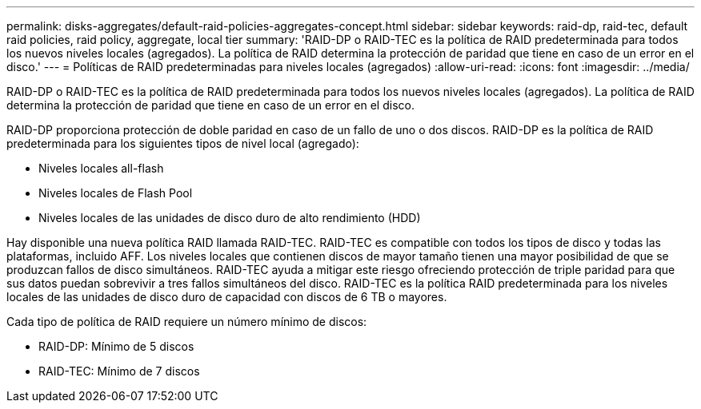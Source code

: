 ---
permalink: disks-aggregates/default-raid-policies-aggregates-concept.html 
sidebar: sidebar 
keywords: raid-dp, raid-tec, default raid policies, raid policy, aggregate, local tier 
summary: 'RAID-DP o RAID-TEC es la política de RAID predeterminada para todos los nuevos niveles locales (agregados). La política de RAID determina la protección de paridad que tiene en caso de un error en el disco.' 
---
= Políticas de RAID predeterminadas para niveles locales (agregados)
:allow-uri-read: 
:icons: font
:imagesdir: ../media/


[role="lead"]
RAID-DP o RAID-TEC es la política de RAID predeterminada para todos los nuevos niveles locales (agregados). La política de RAID determina la protección de paridad que tiene en caso de un error en el disco.

RAID-DP proporciona protección de doble paridad en caso de un fallo de uno o dos discos. RAID-DP es la política de RAID predeterminada para los siguientes tipos de nivel local (agregado):

* Niveles locales all-flash
* Niveles locales de Flash Pool
* Niveles locales de las unidades de disco duro de alto rendimiento (HDD)


Hay disponible una nueva política RAID llamada RAID-TEC. RAID-TEC es compatible con todos los tipos de disco y todas las plataformas, incluido AFF. Los niveles locales que contienen discos de mayor tamaño tienen una mayor posibilidad de que se produzcan fallos de disco simultáneos. RAID-TEC ayuda a mitigar este riesgo ofreciendo protección de triple paridad para que sus datos puedan sobrevivir a tres fallos simultáneos del disco. RAID-TEC es la política RAID predeterminada para los niveles locales de las unidades de disco duro de capacidad con discos de 6 TB o mayores.

Cada tipo de política de RAID requiere un número mínimo de discos:

* RAID-DP: Mínimo de 5 discos
* RAID-TEC: Mínimo de 7 discos

